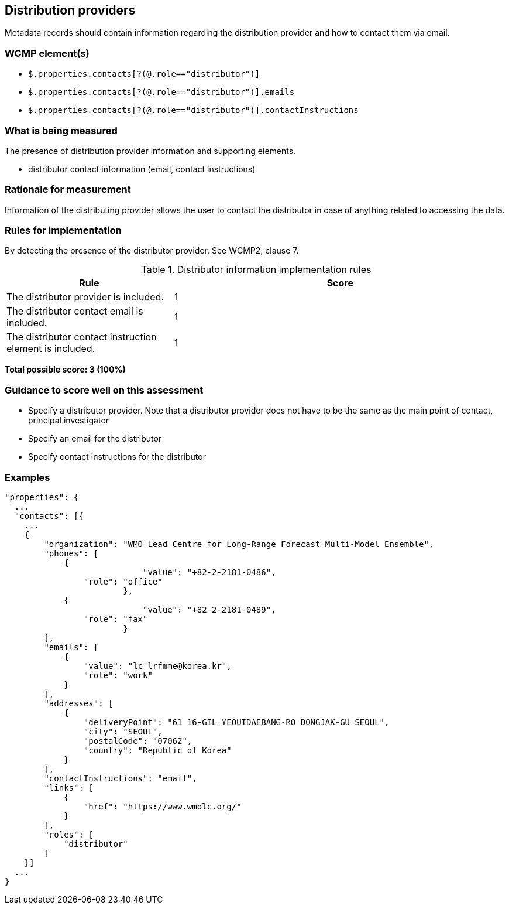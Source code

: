 == Distribution providers

Metadata records should contain information regarding the distribution provider and how to contact them via email.

=== WCMP element(s)

* `$.properties.contacts[?(@.role=="distributor")]`
* `$.properties.contacts[?(@.role=="distributor")].emails`
* `$.properties.contacts[?(@.role=="distributor")].contactInstructions`

=== What is being measured

The presence of distribution provider information and supporting elements.

* distributor contact information (email, contact instructions)

=== Rationale for measurement

Information of the distributing provider allows the user to contact the distributor in case of anything related to accessing the data.

=== Rules for implementation

By detecting the presence of the distributor provider.  See WCMP2, clause 7.

.Distributor information implementation rules
[cols="1a,2"]
|===
|Rule |Score

|The distributor provider is included.
|1

|The distributor contact email is included.
|1

|The distributor contact instruction element is included.
|1

|===

*Total possible score: 3 (100%)*

=== Guidance to score well on this assessment

* Specify a distributor provider. Note that a distributor provider does not have to be the same as the main point of contact, principal investigator
* Specify an email for the distributor
* Specify contact instructions for the distributor

=== Examples

```json
"properties": {
  ...
  "contacts": [{
    ...
    {
        "organization": "WMO Lead Centre for Long-Range Forecast Multi-Model Ensemble",
        "phones": [
            {
			    "value": "+82-2-2181-0486",
                "role": "office"
			},
            {
			    "value": "+82-2-2181-0489",
                "role": "fax"
			}
        ],
        "emails": [
            {
                "value": "lc_lrfmme@korea.kr",
                "role": "work"
            }
        ],
        "addresses": [
            {
                "deliveryPoint": "61 16-GIL YEOUIDAEBANG-RO DONGJAK-GU SEOUL",
                "city": "SEOUL",
                "postalCode": "07062",
                "country": "Republic of Korea"
            }
        ],
        "contactInstructions": "email",
        "links": [
            {
                "href": "https://www.wmolc.org/"
            }
        ],
        "roles": [
            "distributor"
        ]
    }]
  ...
}
```

